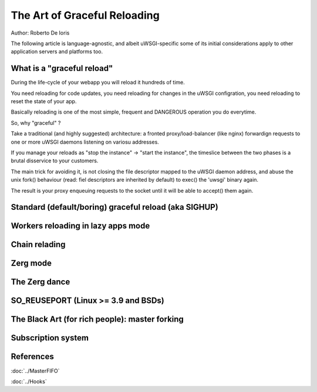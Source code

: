 The Art of Graceful Reloading
=============================

Author: Roberto De Ioris

The following article is language-agnostic, and albeit uWSGI-specific some of its initial considerations apply to other application servers and platforms too.

What is a "graceful reload" 
***************************

During the life-cycle of your webapp you will reload it hundreds of time.

You need reloading for code updates, you need reloading for changes in the uWSGI configration, you need reloading to reset the state of your app.

Basically reloading is one of the most simple, frequent and DANGEROUS operation you do everytime.

So, why "graceful" ?

Take a traditional (and highly suggested) architecture: a fronted proxy/load-balancer (like nginx) forwardign requests to one or more uWSGI daemons listening on variosu addresses.

If you manage your reloads as "stop the instance" -> "start the instance", the timeslice between the two phases is a brutal disservice to your customers.

The main trick for avoiding it, is not closing the file descriptor mapped to the uWSGI daemon address, and abuse the unix fork() behaviour (read: fiel descriptors are inherited by default) to exec() the 'uwsgi' binary again.

The result is your proxy enqueuing requests to the socket until it will be able to accept() them again.


Standard (default/boring) graceful reload (aka SIGHUP)
******************************************************

Workers reloading in lazy apps mode
***********************************

Chain relading
**************

Zerg mode
*********

The Zerg dance
**************

SO_REUSEPORT (Linux >= 3.9 and BSDs)
************************************

The Black Art (for rich people): master forking
***********************************************

Subscription system
*******************

References
**********

:doc:`../MasterFIFO`

:doc:`../Hooks`
